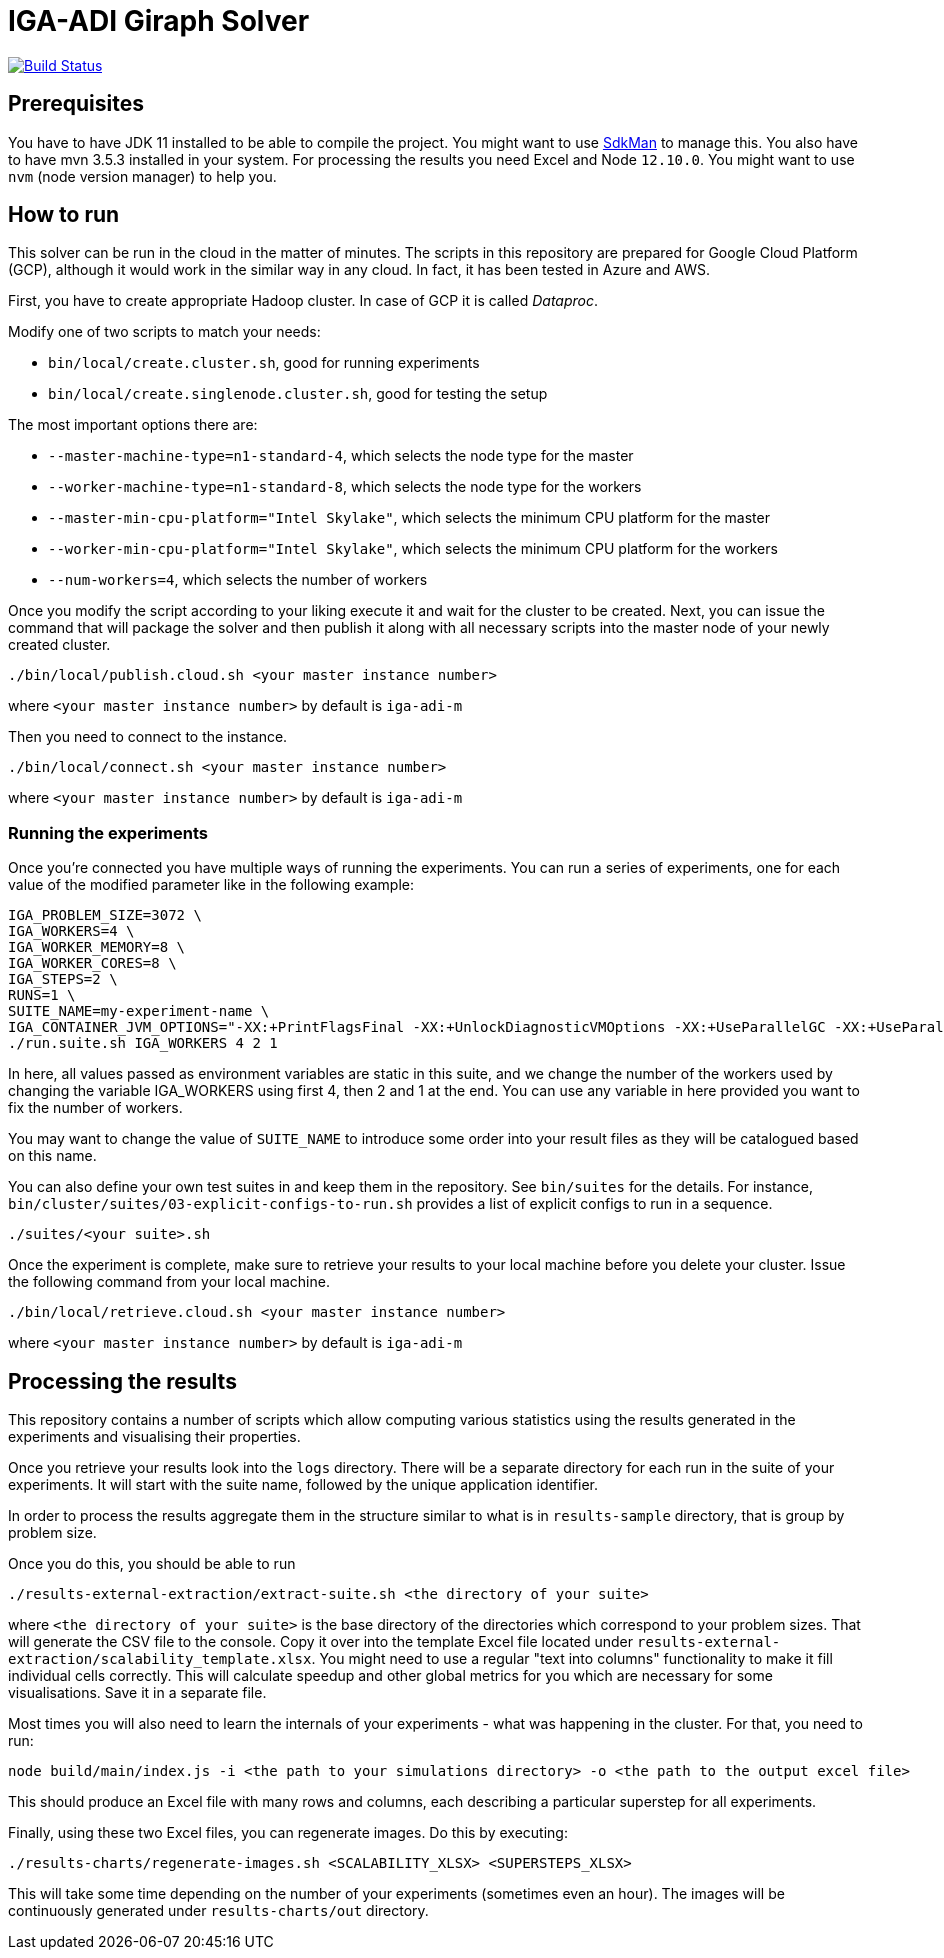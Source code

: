 = IGA-ADI Giraph Solver

image:https://travis-ci.com/kboom/iga-adi-giraph.svg?token=wBhPe1ndPxyFXb6jUk8s&branch=master[Build Status,link=https://travis-ci.com/kboom/iga-adi-giraph]

== Prerequisites

You have to have JDK 11 installed to be able to compile the project.
You might want to use link:https://sdkman.io[SdkMan] to manage this.
You also have to have mvn 3.5.3 installed in your system.
For processing the results you need Excel and Node `12.10.0`.
You might want to use `nvm` (node version manager) to help you.

== How to run

This solver can be run in the cloud in the matter of minutes.
The scripts in this repository are prepared for Google Cloud Platform (GCP), although it
would work in the similar way in any cloud. In fact, it has been tested in Azure and AWS.

First, you have to create appropriate Hadoop cluster.
In case of GCP it is called __Dataproc__.

Modify one of two scripts to match your needs:

* `bin/local/create.cluster.sh`, good for running experiments
* `bin/local/create.singlenode.cluster.sh`, good for testing the setup

The most important options there are:

* `--master-machine-type=n1-standard-4`, which selects the node type for the master
* `--worker-machine-type=n1-standard-8`, which selects the node type for the workers
* `--master-min-cpu-platform="Intel Skylake"`, which selects the minimum CPU platform for the master
* `--worker-min-cpu-platform="Intel Skylake"`, which selects the minimum CPU platform for the workers
* `--num-workers=4`, which selects the number of workers

Once you modify the script according to your liking execute it and wait for the cluster to be created.
Next, you can issue the command that will package the solver and then publish it along with all necessary scripts into the master node of your newly created cluster.

[source,bash]
----
./bin/local/publish.cloud.sh <your master instance number>
----
where `<your master instance number>` by default is `iga-adi-m`

Then you need to connect to the instance.

[source,bash]
----
./bin/local/connect.sh <your master instance number>
----
where `<your master instance number>` by default is `iga-adi-m`

=== Running the experiments

Once you're connected you have multiple ways of running the experiments.
You can run a series of experiments, one for each value of the modified parameter like in the following example:

[source,bash]
----
IGA_PROBLEM_SIZE=3072 \
IGA_WORKERS=4 \
IGA_WORKER_MEMORY=8 \
IGA_WORKER_CORES=8 \
IGA_STEPS=2 \
RUNS=1 \
SUITE_NAME=my-experiment-name \
IGA_CONTAINER_JVM_OPTIONS="-XX:+PrintFlagsFinal -XX:+UnlockDiagnosticVMOptions -XX:+UseParallelGC -XX:+UseParallelOldGC" \
./run.suite.sh IGA_WORKERS 4 2 1
----

In here, all values passed as environment variables are static in this suite, and we change the number of the workers used by changing the variable IGA_WORKERS using first 4, then 2 and 1 at the end. You can use any variable in here provided you want to fix the number of workers.

You may want to change the value of `SUITE_NAME` to introduce some order into your result files as they will be catalogued based on this name.


You can also define your own test suites in and keep them in the repository.
See `bin/suites` for the details. For instance,
`bin/cluster/suites/03-explicit-configs-to-run.sh` provides a list of explicit configs to run in a sequence.

[source,bash]
----
./suites/<your suite>.sh
----

Once the experiment is complete, make sure to retrieve your results to your local machine before you delete your cluster. Issue the following command from your local machine.

[source,bash]
----
./bin/local/retrieve.cloud.sh <your master instance number>
----
where `<your master instance number>` by default is `iga-adi-m`

== Processing the results

This repository contains a number of scripts which allow computing various statistics using the results generated in the experiments and visualising their properties.

Once you retrieve your results look into the `logs` directory. There will be a separate directory for each run in the suite of your experiments. It will start with the suite name, followed by the unique application identifier.

In order to process the results aggregate them in the structure similar to what is in `results-sample` directory, that is group by problem size.

Once you do this, you should be able to run
[source,bash]
----
./results-external-extraction/extract-suite.sh <the directory of your suite>
----
where `<the directory of your suite>` is the base directory of the directories which correspond to your problem sizes. That will generate the CSV file to the console. Copy it over into the template Excel file located under `results-external-extraction/scalability_template.xlsx`. You might need to use a regular "text into columns" functionality to make it fill individual cells correctly. This will calculate speedup and other global metrics for you which are necessary for some visualisations. Save it in a separate file.

Most times you will also need to learn the internals of your experiments - what was happening in the cluster. For that, you need to run:

[source,bash]
----
node build/main/index.js -i <the path to your simulations directory> -o <the path to the output excel file>
----

This should produce an Excel file with many rows and columns, each describing a particular superstep for all experiments.

Finally, using these two Excel files, you can regenerate images. Do this by executing:

[source,bash]
----
./results-charts/regenerate-images.sh <SCALABILITY_XLSX> <SUPERSTEPS_XLSX>
----

This will take some time depending on the number of your experiments (sometimes even an hour).
The images will be continuously generated under `results-charts/out` directory.